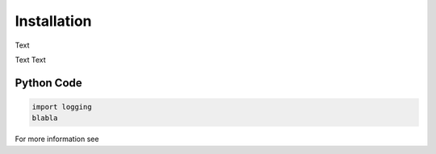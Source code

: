Installation
============

Text

Text Text

Python Code
-----------

.. code-block:: python

   import logging
   blabla


For more information see
